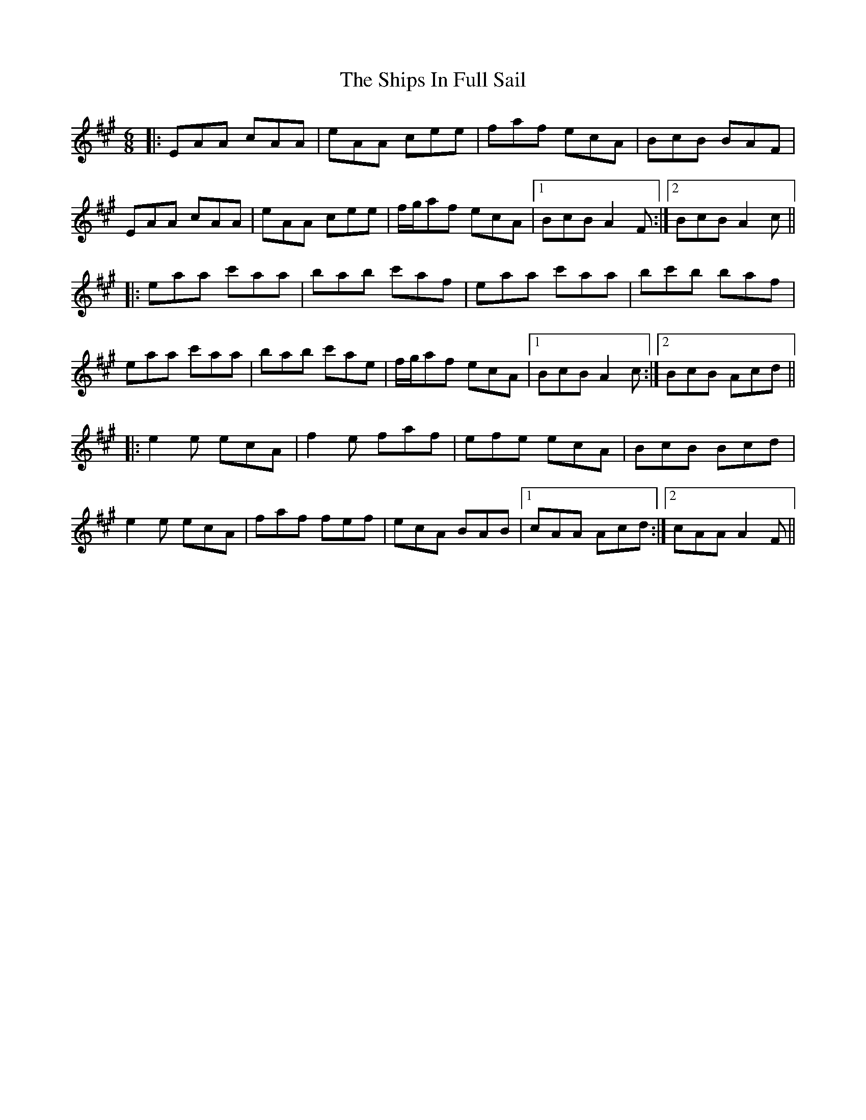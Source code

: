 X: 36864
T: Ships In Full Sail, The
R: jig
M: 6/8
K: Amajor
|:EAA cAA|eAA cee|faf ecA|BcB BAF|
EAA cAA|eAA cee|f/g/af ecA|1 BcB A2F:|2 BcB A2c||
|:eaa c'aa|bab c'af|eaa c'aa|bc'b baf|
eaa c'aa|bab c'ae|f/g/af ecA|1 BcB A2c:|2 BcB Acd||
|:e2e ecA|f2e faf|efe ecA|BcB Bcd|
e2e ecA|faf fef|ecA BAB|1 cAA Acd:|2 cAA A2F||


